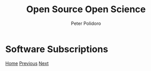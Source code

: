 #+title: Open Source Open Science
#+AUTHOR: Peter Polidoro
#+EMAIL: peter@polidoro.io

* Software Subscriptions

#+attr_html: :width 1920px
#+ATTR_HTML: :align center
[[./infrastructure-enshittification.org][file:img/software-subscriptions.png]]

[[./index.org][Home]] [[./reverse-improvement.org][Previous]] [[./infrastructure-enshittification.org][Next]]

